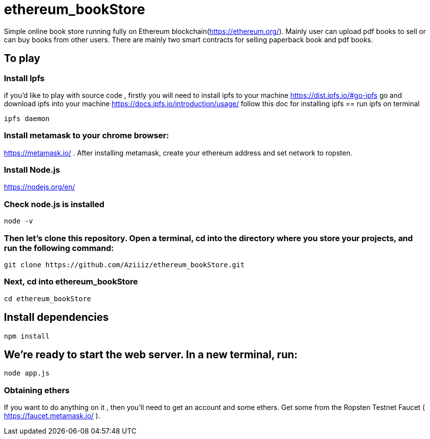 # ethereum_bookStore


Simple online book store running fully on Ethereum blockchain(https://ethereum.org/). Mainly user can upload pdf books to sell or can buy books from other users.
There are mainly two smart contracts for selling paperback book and pdf books. 

== To play 

=== Install Ipfs 
if you'd like to play with source code , firstly you will need to install ipfs to your machine
https://dist.ipfs.io/#go-ipfs go and download ipfs into your machine  
https://docs.ipfs.io/introduction/usage/ follow this doc for installing ipfs
== run ipfs on terminal
[source, shell]
ipfs daemon


=== Install metamask to your chrome browser:
https://metamask.io/ . After installing metamask, create your ethereum address and set network to ropsten.


=== Install Node.js 
https://nodejs.org/en/

=== Check node.js is installed
[source, shell]
node -v


=== Then let's clone this repository. Open a terminal, cd into the directory where you store your projects, and run the following command:
[source, shell]
git clone https://github.com/Aziiiz/ethereum_bookStore.git

=== Next, cd into ethereum_bookStore
[source, shell]
cd ethereum_bookStore


== Install dependencies
[source, shell]
npm install

== We're ready to start the web server. In a new terminal, run:
[source, shell]
node app.js


=== Obtaining ethers

If you want to do anything on it , then you'll need to get an account and some ethers. Get some from the Ropsten Testnet Faucet ( https://faucet.metamask.io/ ).



